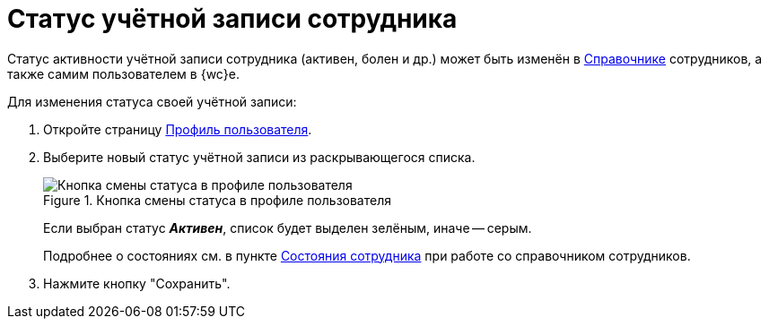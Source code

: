 = Статус учётной записи сотрудника

Статус активности учётной записи сотрудника (активен, болен и др.) может быть изменён в xref:employeesEmployeeFields.adoc#employeeStatuses[Справочнике] сотрудников, а также самим пользователем в {wc}е.

Для изменения статуса своей учётной записи:

. Откройте страницу xref:interfaceUserProfile.adoc[Профиль пользователя].
. Выберите новый статус учётной записи из раскрывающегося списка.
+
.Кнопка смены статуса в профиле пользователя
image::changeStateButton.png[Кнопка смены статуса в профиле пользователя]
+
Если выбран статус *_Активен_*, список будет выделен зелёным, иначе -- серым.
+
Подробнее о состояниях см. в пункте xref:employeesEmployeeFields.adoc#employeeStatuses[Состояния сотрудника] при работе со справочником сотрудников.
. Нажмите кнопку "Сохранить".
